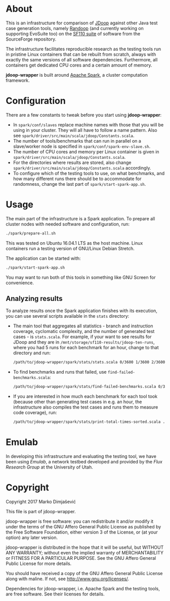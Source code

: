 * About

This is an infrastructure for comparison of [[https://github.com/psycopaths/jdoop][JDoop]] against other Java
test case generation tools, namely [[https://randoop.github.io/randoop/][Randoop]] (and currently working on
supporting EvoSuite too) on the [[http://www.evosuite.org/subjects/sf110/][SF110 suite]] of software from the
SourceForge repository.

The infrastructure facilitates reproducible research as the testing
tools run in pristine Linux containers that can be rebuilt from
scratch, always with exactly the same versions of all software
dependencies. Furthermore, all containers get dedicated CPU cores and
a certain amount of memory.

*jdoop-wrapper* is built around [[https://spark.apache.org/][Apache Spark]], a cluster computation
framework.

* Configuration

There are a few constants to tweak before you start using
*jdoop-wrapper*:

+ In =spark/conf/slaves= replace machine names with those that you
  will be using in your cluster. They will all have to follow a name
  pattern. Also see
  =spark/driver/src/main/scala/jdoop/Constants.scala=.
+ The number of tools/benchmarks that can run in parallel on a
  slave/worker node is specified in =spark/conf/spark-env-slave.sh=.
+ The number of CPU cores and memory per Linux container is given in
  =spark/driver/src/main/scala/jdoop/Constants.scala=.
+ For the directories where results are stored, also change
  =spark/driver/src/main/scala/jdoop/Constants.scala= accordingly.
+ To configure which of the testing tools to use, on what benchmarks,
  and how many different runs there should be to accommodate for
  randomness, change the last part of =spark/start-spark-app.sh=.

* Usage

The main part of the infrastructure is a Spark application. To prepare
all cluster nodes with needed software and configuration, run:

#+BEGIN_SRC bash
  ./spark/prepare-all.sh
#+END_SRC

This was tested on Ubuntu 16.04.1 LTS as the host machine. Linux
containers run a testing version of GNU/Linux Debian Stretch.

The application can be started with:

#+BEGIN_SRC bash
  ./spark/start-spark-app.sh
#+END_SRC

You may want to run both of this tools in something like GNU Screen
for convenience.

** Analyzing results

To analyze results once the Spark application finishes with its
execution, you can use several scripts available in the =stats=
directory:

+ The main tool that aggregates all statistics - branch and
  instruction coverage, cyclomatic complexity, and the number of
  generated test cases - is =stats.scala=. For example, if your want
  to see results for JDoop and they are in
  =/mnt/storage/sf110-results/jdoop-ten-runs=, where you had 5 runs
  for each benchmark for an hour, change to that directory and run:
  #+BEGIN_SRC bash
    /path/to/jdoop-wrapper/spark/stats/stats.scala 0/3600 1/3600 2/3600 3/3600 4/3600
  #+END_SRC
+ To find benchmarks and runs that failed, use
  =find-failed-benchmarks.scala=:
  #+BEGIN_SRC bash
    /path/to/jdoop-wrapper/spark/stats/find-failed-benchmarks.scala 0/3600 1/3600 2/3600 3/3600 4/3600
  #+END_SRC
+ If you are interested in how much each benchmark for each tool took
  (because other than generating test cases in e.g. an hour, the
  infrastructure also compiles the test cases and runs them to measure
  code coverage), run:
  #+BEGIN_SRC bash
    /path/to/jdoop-wrapper/spark/stats/print-total-times-sorted.scala .
  #+END_SRC

* Emulab

In developing this infrastructure and evaluating the testing tool, we
have been using [[print-total-times-sorted.scala][Emulab]], a network testbed developed and provided by
the [[print-total-times-sorted.scala][Flux Research Group]] at the University of Utah.

* Copyright
Copyright 2017 Marko Dimjašević

This file is part of jdoop-wrapper.

jdoop-wrapper is free software: you can redistribute it and/or modify it
under the terms of the GNU Affero General Public License as
published by the Free Software Foundation, either version 3 of the
License, or (at your option) any later version.

jdoop-wrapper is distributed in the hope that it will be useful,
but WITHOUT ANY WARRANTY; without even the implied warranty of
MERCHANTABILITY or FITNESS FOR A PARTICULAR PURPOSE.  See the
GNU Affero General Public License for more details.

You should have received a copy of the GNU Affero General Public License
along with maline.  If not, see <http://www.gnu.org/licenses/>.


Dependencies for jdoop-wrapper, i.e. Apache Spark and the testing
tools, are free software. See their licenses for details.
